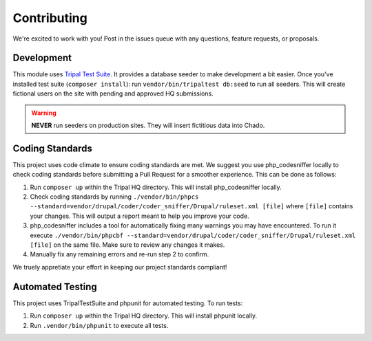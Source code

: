 ============
Contributing
============

We're excited to work with you!  Post in the issues queue with any questions, feature requests, or proposals.

Development
-----------

This module uses `Tripal Test Suite <https://tripaltestsuite.readthedocs.io/en/latest/installation.html#joining-an-existing-project>`_.
It provides a database seeder to make development a bit easier. Once you've installed test suite (``composer install``): run ``vendor/bin/tripaltest db:seed`` to run all seeders.  This will create fictional users on the site with pending and approved HQ submissions.

.. warning::

	**NEVER** run seeders on production sites. They will insert fictitious data into Chado.

Coding Standards
------------------

This project uses code climate to ensure coding standards are met. We suggest you use php_codesniffer locally to check coding standards before submitting a Pull Request for a smoother experience. This can be done as follows:

1. Run ``composer up`` within the Tripal HQ directory. This will install php_codesniffer locally.
2. Check coding standards by running ``./vendor/bin/phpcs --standard=vendor/drupal/coder/coder_sniffer/Drupal/ruleset.xml [file]`` where ``[file]`` contains your changes. This will output a report meant to help you improve your code.
3. php_codesniffer includes a tool for automatically fixing many warnings you may have encountered. To run it execute ``./vendor/bin/phpcbf --standard=vendor/drupal/coder/coder_sniffer/Drupal/ruleset.xml [file]`` on the same file. Make sure to review any changes it makes.
4. Manually fix any remaining errors and re-run step 2 to confirm.

We truely appretiate your effort in keeping our project standards compliant!

Automated Testing
-------------------

This project uses TripalTestSuite and phpunit for automated testing. To run tests:

1. Run ``composer up`` within the Tripal HQ directory. This will install phpunit locally.
2. Run ``.vendor/bin/phpunit`` to execute all tests.
